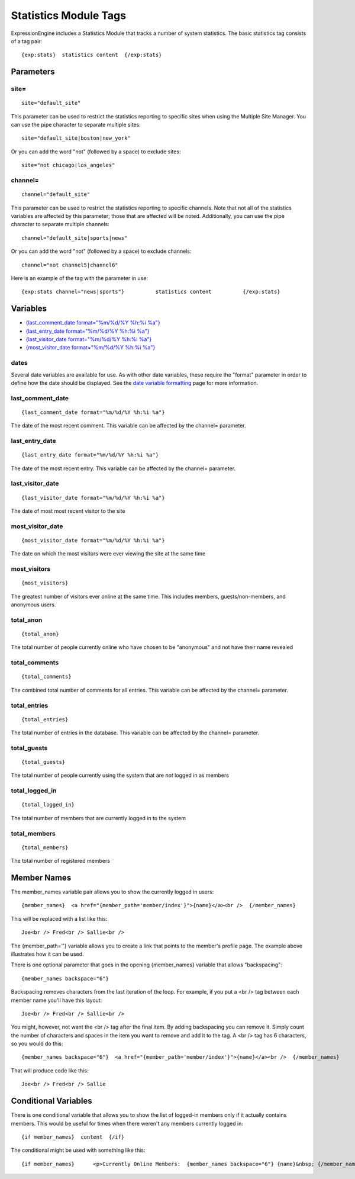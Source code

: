 Statistics Module Tags
======================

ExpressionEngine includes a Statistics Module that tracks a number of
system statistics. The basic statistics tag consists of a tag pair::

	{exp:stats}  statistics content  {/exp:stats}

Parameters
----------


site=
~~~~~

::

	site="default_site"

This parameter can be used to restrict the statistics reporting to
specific sites when using the Multiple Site Manager. You can use the
pipe character to separate multiple sites::

	site="default_site|boston|new_york"

Or you can add the word "not" (followed by a space) to exclude sites::

	site="not chicago|los_angeles"

channel=
~~~~~~~~

::

	channel="default_site"

This parameter can be used to restrict the statistics reporting to
specific channels. Note that not all of the statistics variables are
affected by this parameter; those that are affected will be noted.
Additionally, you can use the pipe character to separate multiple
channels::

	channel="default_site|sports|news"

Or you can add the word "not" (followed by a space) to exclude channels::

	channel="not channel5|channel6"

Here is an example of the tag with the parameter in use::

	{exp:stats channel="news|sports"}          statistics content          {/exp:stats}

Variables
---------

-  `{last\_comment\_date format="%m/%d/%Y %h:%i
   %a"} <#var_last_comment_date>`_
-  `{last\_entry\_date format="%m/%d/%Y %h:%i
   %a"} <#var_last_entry_date>`_
-  `{last\_visitor\_date format="%m/%d/%Y %h:%i
   %a"} <#var_last_visitor_date>`_
-  `{most\_visitor\_date format="%m/%d/%Y %h:%i
   %a"} <#var_most_visitor_date>`_

dates
~~~~~

Several date variables are available for use. As with other date
variables, these require the "format" parameter in order to define how
the date should be displayed. See the `date variable
formatting <../../templates/date_variable_formatting.html>`_ page for
more information.

last\_comment\_date
~~~~~~~~~~~~~~~~~~~

::

	{last_comment_date format="%m/%d/%Y %h:%i %a"}

The date of the most recent comment. This variable can be affected by
the channel= parameter.

last\_entry\_date
~~~~~~~~~~~~~~~~~

::

	{last_entry_date format="%m/%d/%Y %h:%i %a"}

The date of the most recent entry. This variable can be affected by the
channel= parameter.

last\_visitor\_date
~~~~~~~~~~~~~~~~~~~

::

	{last_visitor_date format="%m/%d/%Y %h:%i %a"}

The date of most most recent visitor to the site

most\_visitor\_date
~~~~~~~~~~~~~~~~~~~

::

	{most_visitor_date format="%m/%d/%Y %h:%i %a"}

The date on which the most visitors were ever viewing the site at the
same time

most\_visitors
~~~~~~~~~~~~~~

::

	{most_visitors}

The greatest number of visitors ever online at the same time. This
includes members, guests/non-members, and anonymous users.

total\_anon
~~~~~~~~~~~

::

	{total_anon}

The total number of people currently online who have chosen to be
"anonymous" and not have their name revealed

total\_comments
~~~~~~~~~~~~~~~

::

	{total_comments}

The combined total number of comments for all entries. This variable can
be affected by the channel= parameter.

total\_entries
~~~~~~~~~~~~~~

::

	{total_entries}

The total number of entries in the database. This variable can be
affected by the channel= parameter.

total\_guests
~~~~~~~~~~~~~

::

	{total_guests}

The total number of people currently using the system that are *not*
logged in as members

total\_logged\_in
~~~~~~~~~~~~~~~~~

::

	{total_logged_in}

The total number of members that are currently logged in to the system

total\_members
~~~~~~~~~~~~~~

::

	{total_members}

The total number of registered members

Member Names
------------

The member\_names variable pair allows you to show the currently logged
in users::

	{member_names}  <a href="{member_path='member/index'}">{name}</a><br />  {/member_names}

This will be replaced with a list like this::

	Joe<br /> Fred<br /> Sallie<br />

The {member\_path=''} variable allows you to create a link that points
to the member's profile page. The example above illustrates how it can
be used.

There is one optional parameter that goes in the opening {member\_names}
variable that allows "backspacing"::

	{member_names backspace="6"}

Backspacing removes characters from the last iteration of the loop. For
example, if you put a <br /> tag between each member name you'll have
this layout::

	Joe<br /> Fred<br /> Sallie<br />

You might, however, not want the <br /> tag after the final item. By
adding backspacing you can remove it. Simply count the number of
characters and spaces in the item you want to remove and add it to the
tag. A <br /> tag has 6 characters, so you would do this::

	{member_names backspace="6"}  <a href="{member_path='member/index'}">{name}</a><br />  {/member_names}

That will produce code like this::

	Joe<br /> Fred<br /> Sallie

Conditional Variables
---------------------

There is one conditional variable that allows you to show the list of
logged-in members only if it actually contains members. This would be
useful for times when there weren't any members currently logged in::

	{if member_names}  content  {/if}

The conditional might be used with something like this::

	{if member_names}      <p>Currently Online Members:  {member_names backspace="6"} {name}&nbsp; {/member_names}  </p>  {/if}
